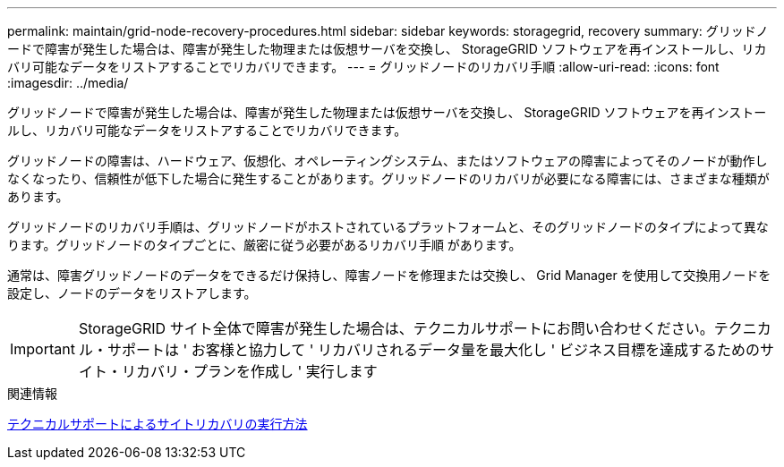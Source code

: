 ---
permalink: maintain/grid-node-recovery-procedures.html 
sidebar: sidebar 
keywords: storagegrid, recovery 
summary: グリッドノードで障害が発生した場合は、障害が発生した物理または仮想サーバを交換し、 StorageGRID ソフトウェアを再インストールし、リカバリ可能なデータをリストアすることでリカバリできます。 
---
= グリッドノードのリカバリ手順
:allow-uri-read: 
:icons: font
:imagesdir: ../media/


[role="lead"]
グリッドノードで障害が発生した場合は、障害が発生した物理または仮想サーバを交換し、 StorageGRID ソフトウェアを再インストールし、リカバリ可能なデータをリストアすることでリカバリできます。

グリッドノードの障害は、ハードウェア、仮想化、オペレーティングシステム、またはソフトウェアの障害によってそのノードが動作しなくなったり、信頼性が低下した場合に発生することがあります。グリッドノードのリカバリが必要になる障害には、さまざまな種類があります。

グリッドノードのリカバリ手順は、グリッドノードがホストされているプラットフォームと、そのグリッドノードのタイプによって異なります。グリッドノードのタイプごとに、厳密に従う必要があるリカバリ手順 があります。

通常は、障害グリッドノードのデータをできるだけ保持し、障害ノードを修理または交換し、 Grid Manager を使用して交換用ノードを設定し、ノードのデータをリストアします。


IMPORTANT: StorageGRID サイト全体で障害が発生した場合は、テクニカルサポートにお問い合わせください。テクニカル・サポートは ' お客様と協力して ' リカバリされるデータ量を最大化し ' ビジネス目標を達成するためのサイト・リカバリ・プランを作成し ' 実行します

.関連情報
xref:how-site-recovery-is-performed-by-technical-support.adoc[テクニカルサポートによるサイトリカバリの実行方法]

